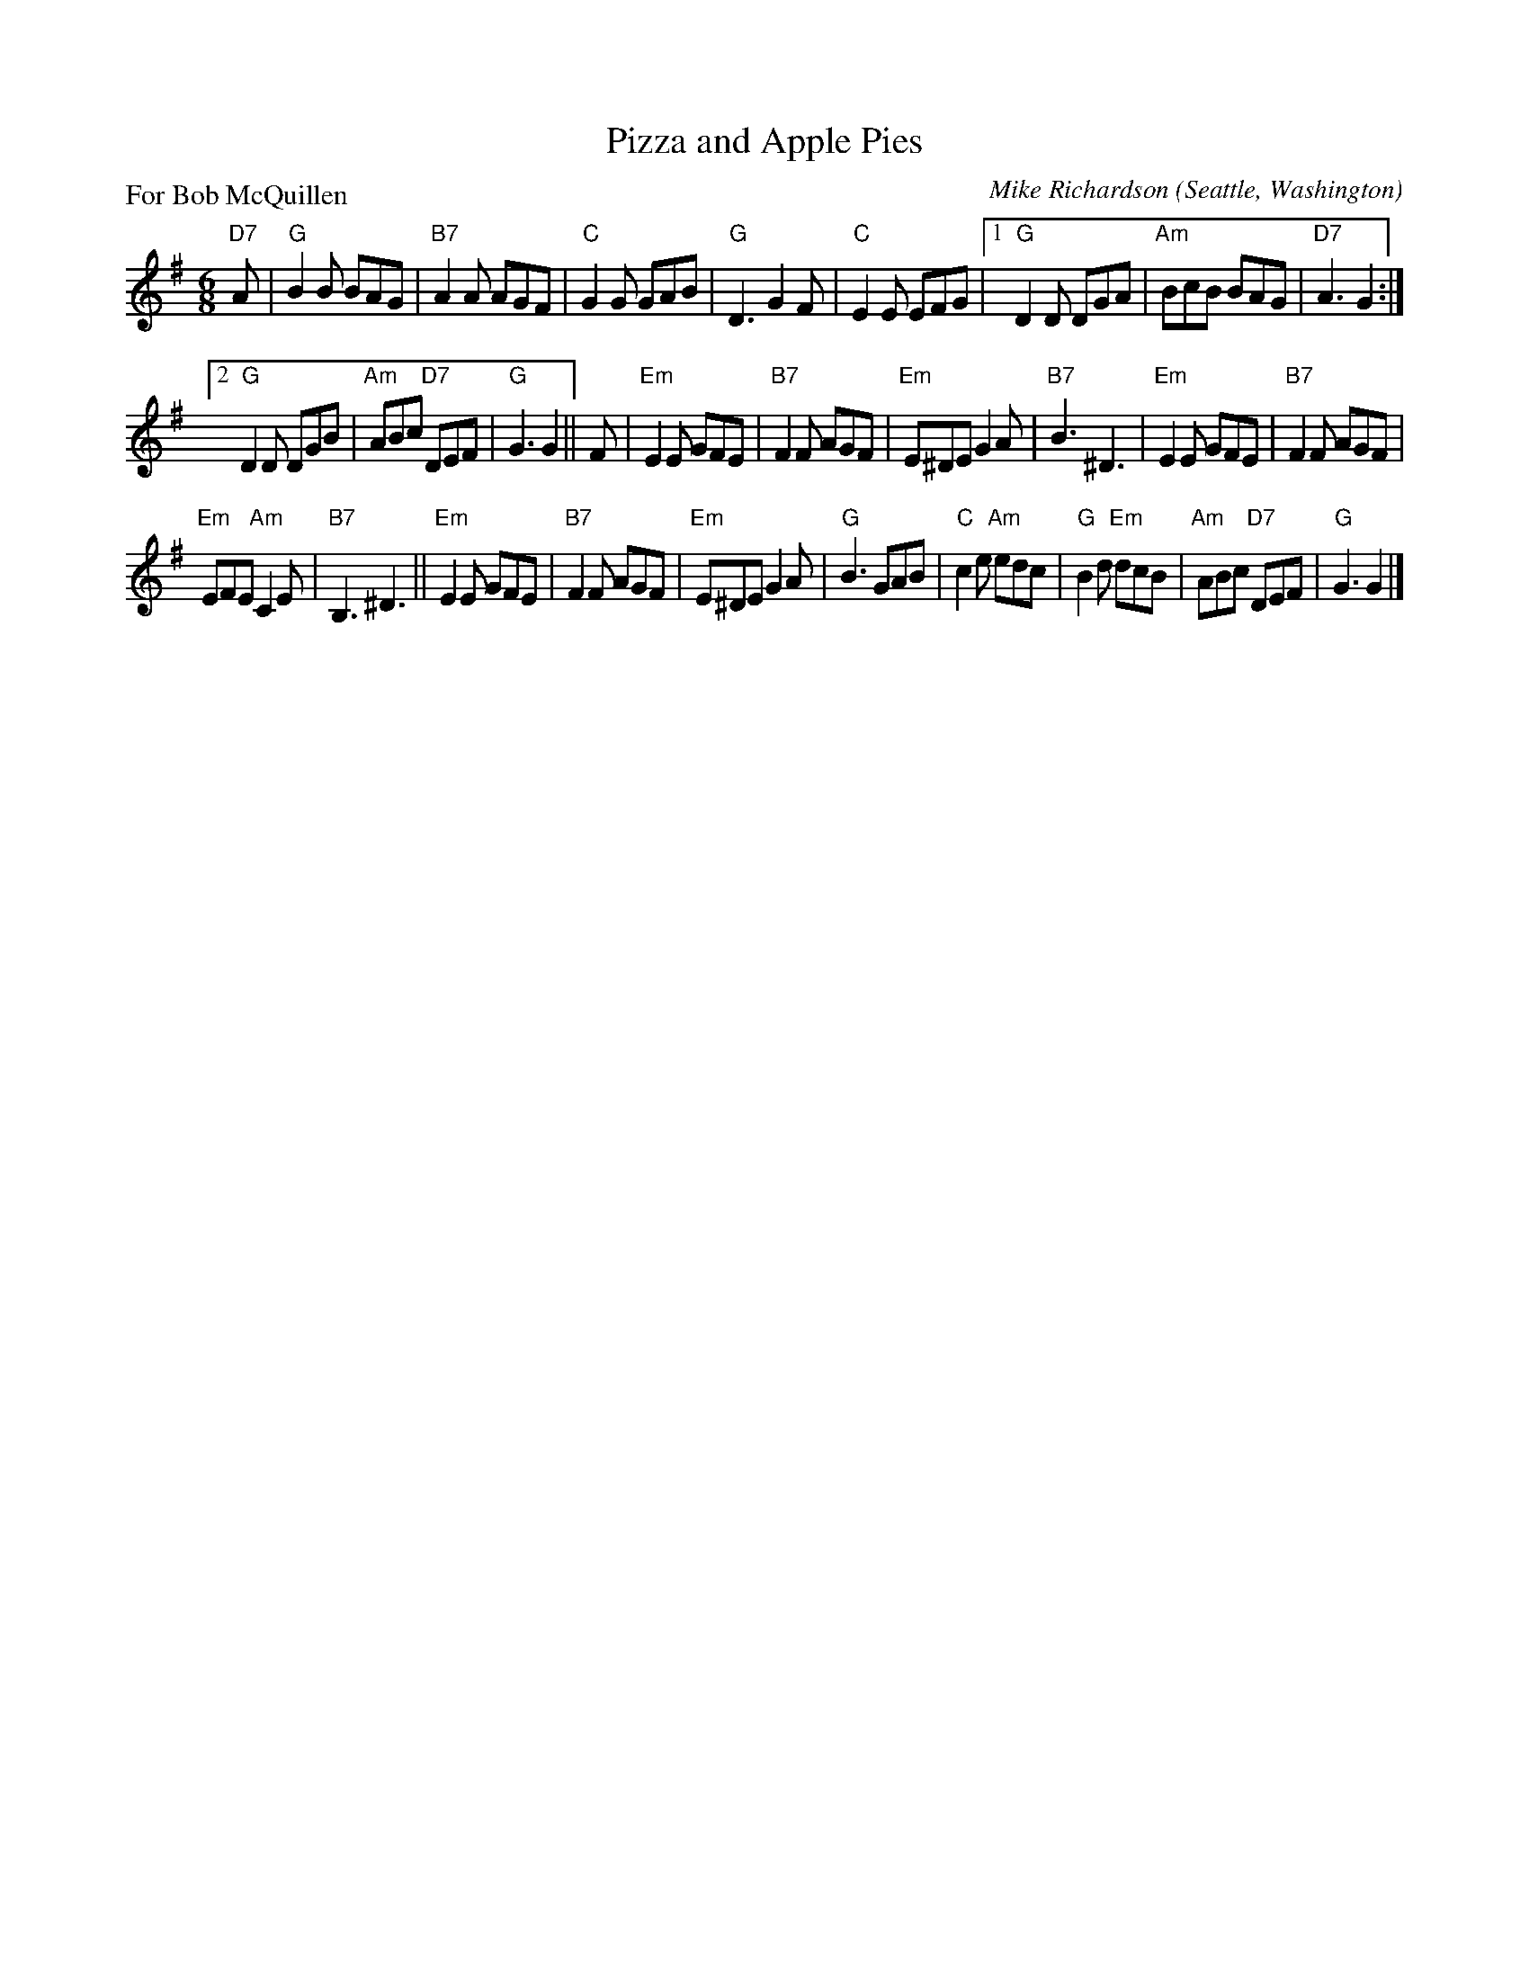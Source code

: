 X: 2
T: Pizza and Apple Pies
C: Mike Richardson
O: Seattle, Washington
P: For Bob McQuillen
%R: jig
Z: Collected and edited 2014 by John Chambers <jc:trillian.mit.edu>
B: GEMS The Best of the Country Dance and Song Society Diamond Jubilee Music, Dance and Song Contest 1993 p.75 #2
M: 6/8
L: 1/8
K: G
% - - - - - - - - - - - - - - - - - - - - - - - - -
"D7"A |\
"G"B2B BAG | "B7"A2A AGF |\
"C"G2G GAB | "G"D3 G2F |\
"C"E2E EFG |[1 "G"D2D DGA |\
"Am"BcB BAG | "D7"A3 G2 :|
[2 "G"D2D DGB | "Am"ABc "D7"DEF |\
"G"G3 G2 || F |\
"Em"E2E GFE | "B7"F2F AGF |\
"Em"E^DE G2A | "B7"B3 ^D3 |\
"Em"E2E GFE | "B7"F2F AGF |
"Em"EFE "Am"C2E | "B7"B,3 ^D3 ||\
"Em"E2E GFE | "B7"F2F AGF |\
"Em"E^DE G2A | "G"B3 GAB |\
"C"c2e "Am"edc | "G"B2d "Em"dcB |\
"Am"ABc "D7"DEF | "G"G3 G2 |]
% - - - - - - - - - - - - - - - - - - - - - - - - -
